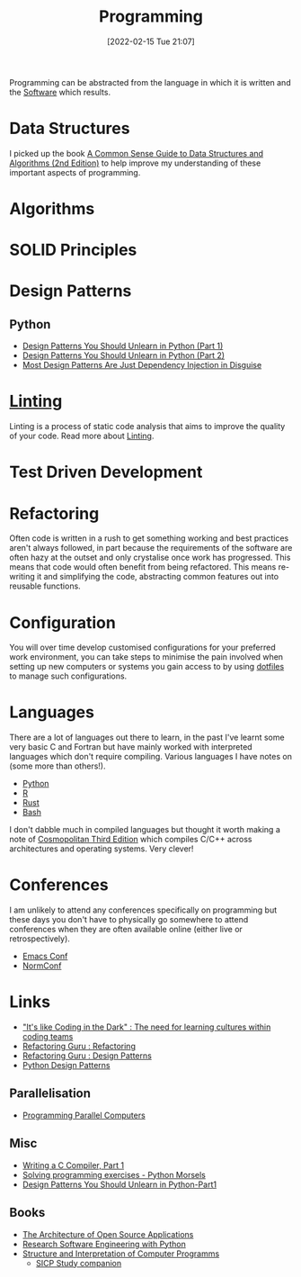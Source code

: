 :PROPERTIES:
:ID:       ea1499ab-dab2-49b1-8479-cb5a2fbd38bc
:mtime:    20250723125543 20240827191059 20240430154524 20240419202116 20231128211522 20231103145409 20230714224933 20230503073018 20230331230614 20230103103314 20221224191223 20230103103313 20230103103309 20230103103308
:ctime:    20221224191223 20230103103308
:END:
#+TITLE: Programming
#+DATE: [2022-02-15 Tue 21:07]
#+FILETAGS: :programming:theory:design patterns:refactoring:

Programming can be abstracted from the language in which it is written and the [[id:526272b2-904f-4656-b24c-fdefc4492fdc][Software]] which results.

* Data Structures

I picked up the book [[id:c006a2dc-166b-44c7-9473-6eb8ef6e7ec8][A Common Sense Guide to Data Structures and Algorithms (2nd Edition)]] to help improve my
understanding of these important aspects of programming.

* Algorithms

* SOLID Principles
:PROPERTIES:
:mtime:    20250723125708
:ctime:    20250723125708
:END:

* Design Patterns
:PROPERTIES:
:ID:       28961e24-0099-4440-bae1-87dac7c81ef1
:END:

** Python
+ [[https://www.lihil.cc/blog/design-patterns-you-should-unlearn-in-python-part1/][Design Patterns You Should Unlearn in Python (Part 1)]]
+ [[https://www.lihil.cc/blog/design-patterns-you-should-unlearn-in-python-part2][Design Patterns You Should Unlearn in Python (Part 2)]]
+ [[https://www.lihil.cc/blog/Most-Design-Patterns-Are-Just-Dependency-Injection-In-Disguise][Most Design Patterns Are Just Dependency Injection in Disguise]]

* [[id:55581960-395e-443c-bd5d-bc00c496b6ae][Linting]]

Linting is a process of static code analysis that aims to improve the quality of your code. Read more about [[id:55581960-395e-443c-bd5d-bc00c496b6ae][Linting]].

* Test Driven Development

* Refactoring

Often code is written in a rush to get something working and best practices aren't always followed, in part because the
requirements of the software are often hazy at the outset and only crystalise once work has progressed. This means that
code would often benefit from being refactored. This means re-writing it and simplifying the code, abstracting common
features out into reusable functions.

* Configuration

You will over time develop customised configurations for your preferred work environment, you can take steps to minimise
the pain involved when setting up new computers or systems you gain access to by using [[id:31304184-2fad-4cc5-824b-3ab4b9d2e126][dotfiles]] to manage such
configurations.

* Languages

There are a lot of languages out there to learn, in the past I've learnt some very basic C and Fortran but have mainly
worked with interpreted languages which don't require compiling. Various languages I have notes on (some more than
others!).

+ [[id:5b5d1562-ecb4-4199-b530-e7993723e112][Python]]
+ [[id:de9a18a7-b4ef-4a9f-ac99-68f3c76488e5][R]]
+ [[id:3469c33e-7c61-46c7-b01e-655695f3b93c][Rust]]
+ [[id:9c6257dc-cbef-4291-8369-b3dc6c173cf2][Bash]]


I don't dabble much in compiled languages but thought it worth making a note of [[https://justine.lol/cosmo3/][Cosmopolitan Third Edition]] which
compiles C/C++ across architectures and operating systems. Very clever!

* Conferences

I am unlikely to attend any conferences specifically on programming but these days you don't have to physically go
somewhere to attend conferences when they are often available online (either live or retrospectively).

+ [[id:f76ac811-6c1a-4aa6-9492-8cbae7cb50ca][Emacs Conf]]
+ [[id:cc3612e7-3ed5-4cca-b36d-0a4b20e8669d][NormConf]]

* Links

+ [[https://www.catharsisinsight.com/_files/ugd/fce7f8_f9d2fea4f1b9478baeb7e84ab1b63759.pdf]["It's like Coding in the Dark" : The need for learning cultures within coding teams]]
+ [[https://refactoring.guru/refactoring][Refactoring Guru : Refactoring]]
+ [[https://refactoring.guru/design-patterns][Refactoring Guru : Design Patterns]]
+ [[https://python-patterns.guide/][Python Design Patterns]]

** Parallelisation

+ [[https://ppc.cs.aalto.fi/][Programming Parallel Computers]]

** Misc

+ [[https://norasandler.com/2017/11/29/Write-a-Compiler.html][Writing a C Compiler, Part 1]]
+ [[https://www.pythonmorsels.com/programming-exercise-tips/][Solving programming exercises - Python Morsels]]
+ [[https://www.lihil.cc/blog/design-patterns-you-should-unlearn-in-python-part1][Design Patterns You Should Unlearn in Python-Part1]]

** Books

+ [[https://aosabook.org/en/][The Architecture of Open Source Applications]]
+ [[https://merely-useful.tech/py-rse/][Research Software Engineering with Python]]
+ [[https://mitp-content-server.mit.edu/books/content/sectbyfn/books_pres_0/6515/sicp.zip/index.html][Structure and Interpretation of Computer Programms]]
  + [[https://mk12.github.io/sicp/exercise/index.html][SICP Study companion]]
